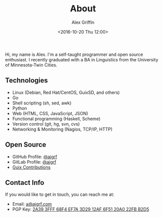 #+TITLE: About
#+AUTHOR: Alex Griffin
#+DATE: <2016-10-20 Thu 12:00>

Hi, my name is Alex. I'm a self-taught programmer and open source
enthusiast. I recently graduated with a BA in Linguistics from the
University of Minnesota-Twin Cities.

** Technologies

- Linux (Debian, Red Hat/CentOS, GuixSD, and others)
- Go
- Shell scripting (sh, sed, awk)
- Python
- Web (HTML, CSS, JavaScript, JSON)
- Functional programming (Haskell, Scheme)
- Version control (git, hg, svn, cvs)
- Networking & Monitoring (Nagios, TCP/IP, HTTP)

** Open Source

- GitHub Profile: [[https://github.com/ajgrf][@ajgrf]]
- GitLab Profile: [[https://gitlab.com/ajgrf][@ajgrf]]
- [[https://git.savannah.gnu.org/cgit/guix.git/log/?qt=author&q=Alex+Griffin][Guix
  Contributions]]

** Contact Info

If you would like to get in touch, you can reach me at:

- Email: [[mailto:Alex%20Griffin%20%3Ca%40ajgrf.com%3E][a@ajgrf.com]]
- PGP Key: [[../public_key.asc][2A39 3FFF 68F4 EF7A 3D29 12AF 6F51 20A0
  22FB B2D5]]
